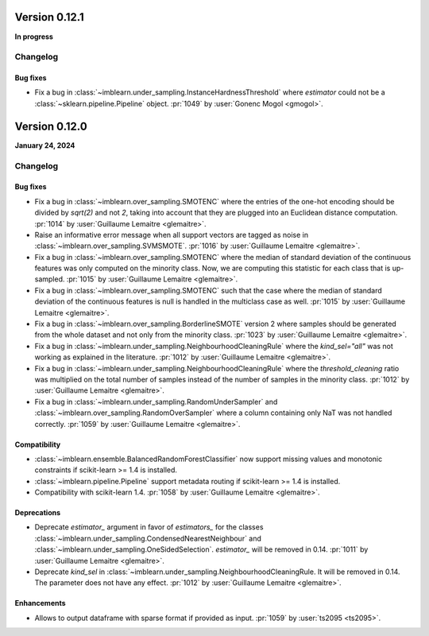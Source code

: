 .. _changes_0_12:

Version 0.12.1
==============

**In progress**

Changelog
---------

Bug fixes
.........

- Fix a bug in :class:`~imblearn.under_sampling.InstanceHardnessThreshold` where
  `estimator` could not be a :class:`~sklearn.pipeline.Pipeline` object.
  :pr:`1049` by :user:`Gonenc Mogol <gmogol>`.

Version 0.12.0
==============

**January 24, 2024**

Changelog
---------

Bug fixes
.........

- Fix a bug in :class:`~imblearn.over_sampling.SMOTENC` where the entries of the
  one-hot encoding should be divided by `sqrt(2)` and not `2`, taking into account that
  they are plugged into an Euclidean distance computation.
  :pr:`1014` by :user:`Guillaume Lemaitre <glemaitre>`.

- Raise an informative error message when all support vectors are tagged as noise in
  :class:`~imblearn.over_sampling.SVMSMOTE`.
  :pr:`1016` by :user:`Guillaume Lemaitre <glemaitre>`.

- Fix a bug in :class:`~imblearn.over_sampling.SMOTENC` where the median of standard
  deviation of the continuous features was only computed on the minority class. Now,
  we are computing this statistic for each class that is up-sampled.
  :pr:`1015` by :user:`Guillaume Lemaitre <glemaitre>`.

- Fix a bug in :class:`~imblearn.over_sampling.SMOTENC` such that the case where
  the median of standard deviation of the continuous features is null is handled
  in the multiclass case as well.
  :pr:`1015` by :user:`Guillaume Lemaitre <glemaitre>`.

- Fix a bug in :class:`~imblearn.over_sampling.BorderlineSMOTE` version 2 where samples
  should be generated from the whole dataset and not only from the minority class.
  :pr:`1023` by :user:`Guillaume Lemaitre <glemaitre>`.

- Fix a bug in :class:`~imblearn.under_sampling.NeighbourhoodCleaningRule` where the
  `kind_sel="all"` was not working as explained in the literature.
  :pr:`1012` by :user:`Guillaume Lemaitre <glemaitre>`.

- Fix a bug in :class:`~imblearn.under_sampling.NeighbourhoodCleaningRule` where the
  `threshold_cleaning` ratio was multiplied on the total number of samples instead of
  the number of samples in the minority class.
  :pr:`1012` by :user:`Guillaume Lemaitre <glemaitre>`.

- Fix a bug in :class:`~imblearn.under_sampling.RandomUnderSampler` and
  :class:`~imblearn.over_sampling.RandomOverSampler` where a column containing only
  NaT was not handled correctly.
  :pr:`1059` by :user:`Guillaume Lemaitre <glemaitre>`.

Compatibility
.............

- :class:`~imblearn.ensemble.BalancedRandomForestClassifier` now support missing values
  and monotonic constraints if scikit-learn >= 1.4 is installed.

- :class:`~imblearn.pipeline.Pipeline` support metadata routing if scikit-learn >= 1.4
  is installed.

- Compatibility with scikit-learn 1.4.
  :pr:`1058` by :user:`Guillaume Lemaitre <glemaitre>`.

Deprecations
............

- Deprecate `estimator_` argument in favor of `estimators_` for the classes
  :class:`~imblearn.under_sampling.CondensedNearestNeighbour` and
  :class:`~imblearn.under_sampling.OneSidedSelection`. `estimator_` will be removed
  in 0.14.
  :pr:`1011` by :user:`Guillaume Lemaitre <glemaitre>`.

- Deprecate `kind_sel` in :class:`~imblearn.under_sampling.NeighbourhoodCleaningRule.
  It will be removed in 0.14. The parameter does not have any effect.
  :pr:`1012` by :user:`Guillaume Lemaitre <glemaitre>`.

Enhancements
............

- Allows to output dataframe with sparse format if provided as input.
  :pr:`1059` by :user:`ts2095 <ts2095>`.
